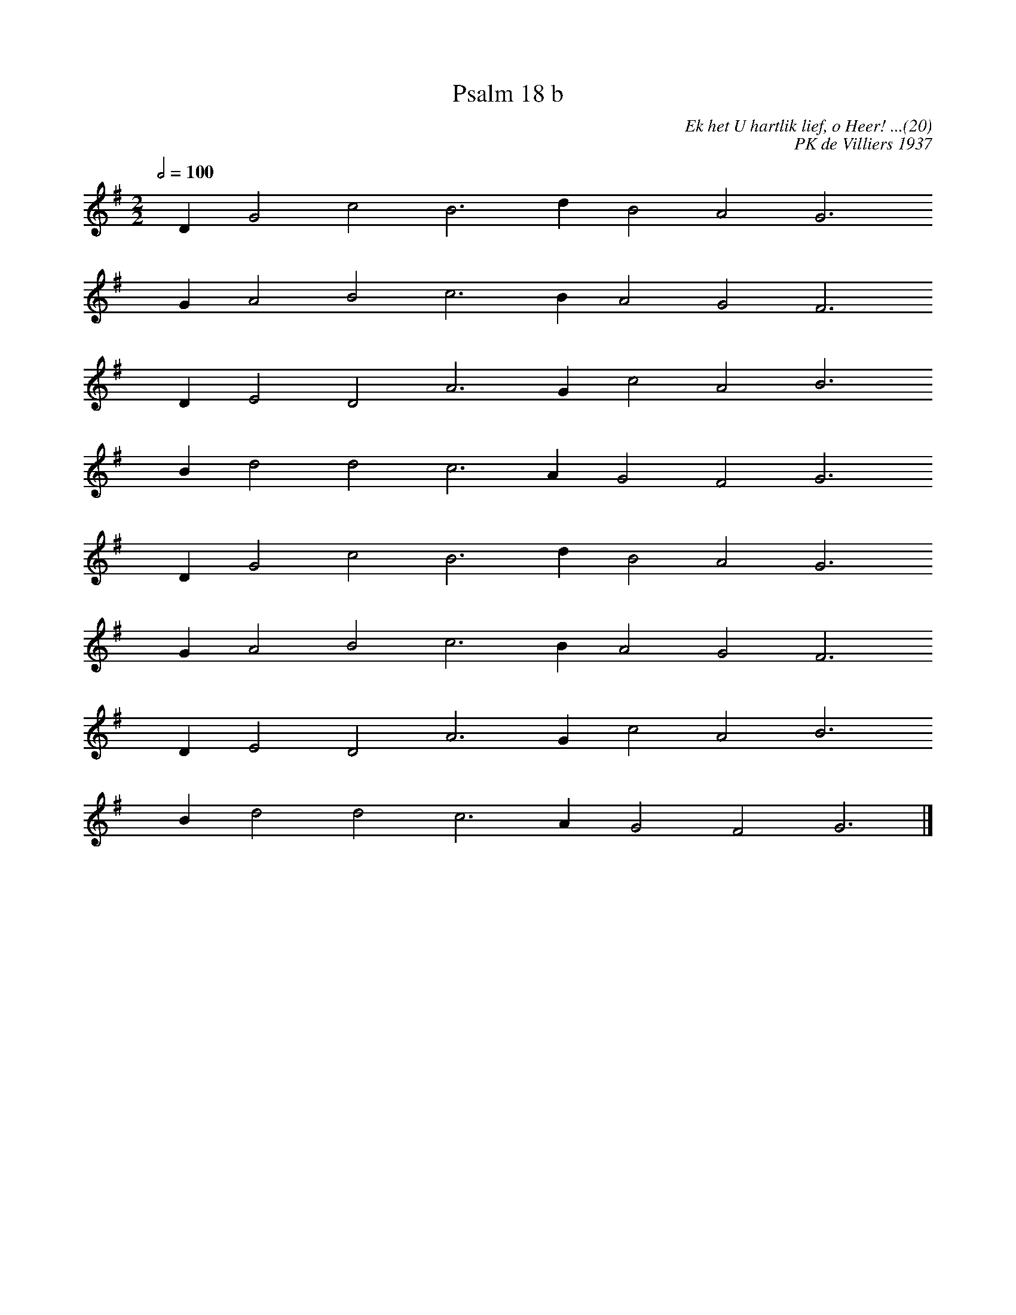 %%vocalfont Arial 14
X:1
T:Psalm 18 b
C:Ek het U hartlik lief, o Heer! ...(20)
C:PK de Villiers 1937
L:1/4
M:2/2
K:G
Q:1/2=100
yy D G2 c2 B3 d B2 A2 G3
yyyy G A2 B2 c3 B A2 G2 F3
yyyy D E2 D2 A3 G c2 A2 B3
yyyy B d2 d2 c3 A G2 F2 G3
yyyy D G2 c2 B3 d B2 A2 G3
yyyy G A2 B2 c3 B A2 G2 F3
yyyy D E2 D2 A3 G c2 A2 B3
yyyy B d2 d2 c3 A G2 F2 G3 |]

